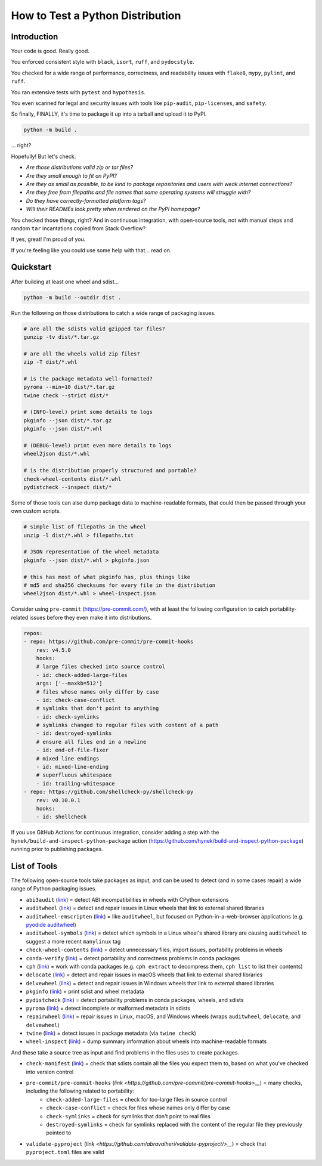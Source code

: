 How to Test a Python Distribution
=================================

Introduction
************

Your code is good. Really good.

You enforced consistent style with ``black``, ``isort``, ``ruff``, and ``pydocstyle``.

You checked for a wide range of performance, correctness, and readability issues with ``flake8``, ``mypy``, ``pylint``, and ``ruff``.

You ran extensive tests with ``pytest`` and ``hypothesis``.

You even scanned for legal and security issues with tools like ``pip-audit``, ``pip-licenses``, and ``safety``.

So finally, FINALLY, it's time to package it up into a tarball and upload it to PyPI.

.. code-block:: shell

    python -m build .

\.\.\. right?

Hopefully! But let's check.

* `Are those distributions valid zip or tar files?`
* `Are they small enough to fit on PyPI?`
* `Are they as small as possible, to be kind to package repositories and users with weak internet connections?`
* `Are they free from filepaths and file names that some operating systems will struggle with?`
* `Do they have correctly-formatted platform tags?`
* `Will their READMEs look pretty when rendered on the PyPI homepage?`

You checked those things, right? And in continuous integration, with open-source tools, not with manual steps and random ``tar`` incantations copied from Stack Overflow?

If yes, great! I'm proud of you.

If you're feeling like you could use some help with that... read on.

Quickstart
**********

After building at least one wheel and sdist...

.. code-block:: shell

    python -m build --outdir dist .

Run the following on those distributions to catch a wide range of packaging issues.

.. code-block:: shell

    # are all the sdists valid gzipped tar files?
    gunzip -tv dist/*.tar.gz

    # are all the wheels valid zip files?
    zip -T dist/*.whl

    # is the package metadata well-formatted?
    pyroma --min=10 dist/*.tar.gz
    twine check --strict dist/*

    # (INFO-level) print some details to logs
    pkginfo --json dist/*.tar.gz
    pkginfo --json dist/*.whl

    # (DEBUG-level) print even more details to logs
    wheel2json dist/*.whl

    # is the distribution properly structured and portable?
    check-wheel-contents dist/*.whl
    pydistcheck --inspect dist/*

Some of those tools can also dump package data to machine-readable formats, that could
then be passed through your own custom scripts.

.. code-block:: shell

    # simple list of filepaths in the wheel
    unzip -l dist/*.whl > filepaths.txt

    # JSON representation of the wheel metadata
    pkginfo --json dist/*.whl > pkginfo.json

    # this has most of what pkginfo has, plus things like
    # md5 and sha256 checksums for every file in the distribution
    wheel2json dist/*.whl > wheel-inspect.json

Consider using ``pre-commit`` (https://pre-commit.com/), with at least the following configuration to catch
portability-related issues before they even make it into distributions.

.. code-block:: yaml

    repos:
    - repo: https://github.com/pre-commit/pre-commit-hooks
        rev: v4.5.0
        hooks:
        # large files checked into source control
        - id: check-added-large-files
        args: ['--maxkb=512']
        # files whose names only differ by case
        - id: check-case-conflict
        # symlinks that don't point to anything
        - id: check-symlinks
        # symlinks changed to regular files with content of a path
        - id: destroyed-symlinks
        # ensure all files end in a newline
        - id: end-of-file-fixer
        # mixed line endings
        - id: mixed-line-ending
        # superfluous whitespace
        - id: trailing-whitespace
    - repo: https://github.com/shellcheck-py/shellcheck-py
        rev: v0.10.0.1
        hooks:
        - id: shellcheck

If you use GitHub Actions for continuous integration, consider adding a step
with the ``hynek/build-and-inspect-python-package`` action (https://github.com/hynek/build-and-inspect-python-package)
running prior to publishing packages.

List of Tools
*************

The following open-source tools take packages as input, and can be used to detect (and in some cases repair) a wide range of Python packaging issues.

* ``abi3audit`` (`link <https://github.com/trailofbits/abi3audit>`__) = detect ABI incompatibilities in wheels with CPython extensions
* ``auditwheel`` (`link <https://github.com/pypa/auditwheel>`__) = detect and repair issues in Linux wheels that link to external shared libraries
* ``auditwheel-emscripten`` (`link <https://github.com/ryanking13/auditwheel-emscripten>`__) = like ``auditwheel``, but focused on Python-in-a-web-browser applications (e.g. `pyodide auditwheel`_)
* ``auditwheel-symbols`` (`link <https://github.com/messense/auditwheel-symbols>`__) = detect which symbols in a Linux wheel's shared library are causing ``auditwheel`` to suggest a more recent ``manylinux`` tag
* ``check-wheel-contents`` (`link <https://github.com/jwodder/check-wheel-contents>`__) = detect unnecessary files, import issues, portability problems in wheels
* ``conda-verify`` (`link <https://github.com/conda/conda-verify/tree/main>`__) = detect portability and correctness problems in conda packages
* ``cph`` (`link <https://github.com/conda/conda-package-handling>`__) = work with conda packages (e.g. ``cph extract`` to decompress them, ``cph list`` to list their contents)
* ``delocate`` (`link <https://github.com/matthew-brett/delocate>`__) = detect and repair issues in macOS wheels that link to external shared libraries
* ``delvewheel`` (`link <https://github.com/adang1345/delvewheel>`__) = detect and repair issues in Windows wheels that link to external shared libraries
* ``pkginfo`` (`link <https://pythonhosted.org/pkginfo>`__) = print sdist and wheel metadata
* ``pydistcheck`` (`link <https://github.com/jameslamb/pydistcheck>`__) = detect portability problems in conda packages, wheels, and sdists
* ``pyroma`` (`link <https://github.com/regebro/pyroma>`__) = detect incomplete or malformed metadata in sdists
* ``repairwheel`` (`link <https://github.com/jvolkman/repairwheel>`__) = repair issues in Linux, macOS, and Windows wheels (wraps ``auditwheel``, ``delocate``, and ``delvewheel``)
* ``twine`` (`link <https://github.com/pypa/twine>`__) = detect issues in package metadata (via ``twine check``)
* ``wheel-inspect`` (`link <https://github.com/jwodder/wheel-inspect>`__) = dump summary information about wheels into machine-readable formats

And these take a source tree as input and find problems in the files uses to create packages.

* ``check-manifest`` (`link <https://github.com/mgedmin/check-manifest>`__) = check that sdists contain all the files you expect them to, based on what you've checked into version control
* ``pre-commit/pre-commit-hooks`` (`link <https://github.com/pre-commit/pre-commit-hooks>__`) = many checks, including the following related to portability:
    - ``check-added-large-files`` = check for too-large files in source control
    - ``check-case-conflict`` = check for files whose names only differ by case
    - ``check-symlinks`` = check for symlinks that don't point to real files
    - ``destroyed-symlinks`` = check for symlinks replaced with the content of the regular file they previously pointed to
* ``validate-pyproject`` (`link <https://github.com/abravalheri/validate-pyproject/>__`) = check that ``pyproject.toml`` files are valid

.. _pyodide auditwheel: https://pyodide.org/en/stable/usage/api/pyodide-cli.html

